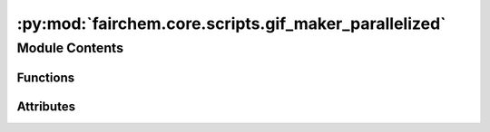 :py:mod:`fairchem.core.scripts.gif_maker_parallelized`
======================================================

.. py:module:: fairchem.core.scripts.gif_maker_parallelized

.. autoapi-nested-parse::

   Script to generate gifs from traj

   Note:
   This is just a quick way to generate gifs and visalizations from traj, there are many parameters and settings in the code that people can vary to make visualizations better. We have chosen these settings as this seem to work fine for most of our systems.

   Requirements:

   povray
   ffmpeg
   ase==3.21



Module Contents
---------------


Functions
~~~~~~~~~

.. autoapisummary::

   fairchem.core.scripts.gif_maker_parallelized.pov_from_atoms
   fairchem.core.scripts.gif_maker_parallelized.parallelize_generation
   fairchem.core.scripts.gif_maker_parallelized.get_parser



Attributes
~~~~~~~~~~

.. autoapisummary::

   fairchem.core.scripts.gif_maker_parallelized.parser


.. py:function:: pov_from_atoms(mp_args) -> None


.. py:function:: parallelize_generation(traj_path, out_path: str, n_procs) -> None


.. py:function:: get_parser() -> argparse.ArgumentParser


.. py:data:: parser
   :type: argparse.ArgumentParser

   

